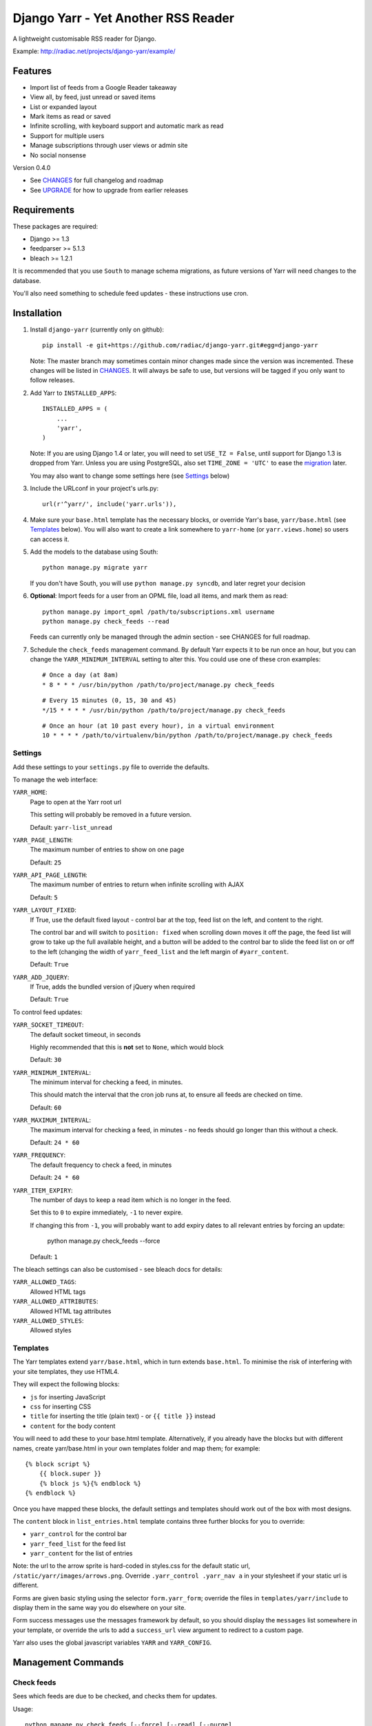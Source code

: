 ====================================
Django Yarr - Yet Another RSS Reader
====================================

A lightweight customisable RSS reader for Django.

Example: http://radiac.net/projects/django-yarr/example/


Features
========

* Import list of feeds from a Google Reader takeaway
* View all, by feed, just unread or saved items
* List or expanded layout
* Mark items as read or saved
* Infinite scrolling, with keyboard support and automatic mark as read
* Support for multiple users
* Manage subscriptions through user views or admin site
* No social nonsense


Version 0.4.0

* See `CHANGES <CHANGES>`_ for full changelog and roadmap
* See `UPGRADE <UPGRADE.rst>`_ for how to upgrade from earlier releases


Requirements
============

These packages are required:

* Django >= 1.3
* feedparser >= 5.1.3
* bleach >= 1.2.1


It is recommended that you use ``South`` to manage schema migrations, as future
versions of Yarr will need changes to the database.

You'll also need something to schedule feed updates - these instructions use
cron.


Installation
============

1. Install ``django-yarr`` (currently only on github)::

    pip install -e git+https://github.com/radiac/django-yarr.git#egg=django-yarr

   Note: The master branch may sometimes contain minor changes made since the
   version was incremented. These changes will be listed in
   `CHANGES <CHANGES>`_. It will always be safe to use, but versions will be
   tagged if you only want to follow releases.

2. Add Yarr to ``INSTALLED_APPS``::

    INSTALLED_APPS = (
        ...
        'yarr',
    )

   Note: If you are using Django 1.4 or later, you will need to set
   ``USE_TZ = False``, until support for Django 1.3 is dropped from Yarr.
   Unless you are using PostgreSQL, also set ``TIME_ZONE = 'UTC'`` to ease
   the `migration`_ later.

   You may also want to change some settings here (see `Settings`_ below)
   
.. _migration: https://docs.djangoproject.com/en/1.5/topics/i18n/timezones/#migration-guide

3. Include the URLconf in your project's urls.py::

    url(r'^yarr/', include('yarr.urls')),

4. Make sure your ``base.html`` template has the necessary blocks, or override
   Yarr's base, ``yarr/base.html`` (see `Templates`_ below). You will also want
   to create a link somewhere to ``yarr-home`` (or ``yarr.views.home``) so
   users can access it.

5. Add the models to the database using South::

    python manage.py migrate yarr

   If you don't have South, you will use ``python manage.py syncdb``, and
   later regret your decision

6. **Optional**: Import feeds for a user from an OPML file, load all items, and
   mark them as read::

    python manage.py import_opml /path/to/subscriptions.xml username
    python manage.py check_feeds --read

   Feeds can currently only be managed through the admin section - see CHANGES
   for full roadmap.

7. Schedule the ``check_feeds`` management command. By default Yarr expects it
   to be run once an hour, but you can change the ``YARR_MINIMUM_INTERVAL``
   setting to alter this. You could use one of these cron examples::

    # Once a day (at 8am)
    * 8 * * * /usr/bin/python /path/to/project/manage.py check_feeds

   ::

    # Every 15 minutes (0, 15, 30 and 45)
    */15 * * * * /usr/bin/python /path/to/project/manage.py check_feeds

   ::

    # Once an hour (at 10 past every hour), in a virtual environment
    10 * * * * /path/to/virtualenv/bin/python /path/to/project/manage.py check_feeds


Settings
--------

Add these settings to your ``settings.py`` file to override the defaults.

To manage the web interface:

``YARR_HOME``:
    Page to open at the Yarr root url

    This setting will probably be removed in a future version.

    Default: ``yarr-list_unread``

``YARR_PAGE_LENGTH``:
    The maximum number of entries to show on one page
    
    Default: ``25``

``YARR_API_PAGE_LENGTH``:
    The maximum number of entries to return when infinite scrolling with AJAX
    
    Default: ``5``

``YARR_LAYOUT_FIXED``:
    If True, use the default fixed layout - control bar at the top, feed list
    on the left, and content to the right.
    
    The control bar and will switch to ``position: fixed`` when scrolling down
    moves it off the page, the feed list will grow to take up the full
    available height, and a button will be added to the control bar to slide
    the feed list on or off to the left (changing the width of
    ``yarr_feed_list`` and the left margin of ``#yarr_content``.
    
    Default: ``True``
  
``YARR_ADD_JQUERY``:
    If True, adds the bundled version of jQuery when required

    Default: ``True``


To control feed updates:

``YARR_SOCKET_TIMEOUT``:
    The default socket timeout, in seconds
    
    Highly recommended that this is **not** set to ``None``, which would block
    
    Default: ``30``
    

``YARR_MINIMUM_INTERVAL``:
    The minimum interval for checking a feed, in minutes.
    
    This should match the interval that the cron job runs at, to ensure all
    feeds are checked on time.
    
    Default: ``60``

``YARR_MAXIMUM_INTERVAL``:
    The maximum interval for checking a feed, in minutes - no feeds should go
    longer than this without a check.
    
    Default: ``24 * 60``

``YARR_FREQUENCY``:
    The default frequency to check a feed, in minutes

    Default: ``24 * 60``
    
``YARR_ITEM_EXPIRY``:
    The number of days to keep a read item which is no longer in the feed.
    
    Set this to ``0`` to expire immediately, ``-1`` to never expire.
    
    If changing this from ``-1``, you will probably want to add expiry dates to
    all relevant entries by forcing an update:
    
        python manage.py check_feeds --force
    
    Default: ``1``



The bleach settings can also be customised - see bleach docs for details:

``YARR_ALLOWED_TAGS``:
    Allowed HTML tags

``YARR_ALLOWED_ATTRIBUTES``:
    Allowed HTML tag attributes

``YARR_ALLOWED_STYLES``:
    Allowed styles


Templates
---------

The Yarr templates extend ``yarr/base.html``, which in turn extends
``base.html``. To minimise the risk of interfering with your site templates,
they use HTML4.

They will expect the following blocks:

* ``js`` for inserting JavaScript
* ``css`` for inserting CSS
* ``title`` for inserting the title (plain text) - or ``{{ title }}`` instead
* ``content`` for the body content

You will need to add these to your base.html template. Alternatively, if you
already have the blocks but with different names, create yarr/base.html in your
own templates folder and map them; for example::

    {% block script %}
        {{ block.super }}
        {% block js %}{% endblock %}
    {% endblock %}

Once you have mapped these blocks, the default settings and templates should
work out of the box with most designs.

The ``content`` block in ``list_entries.html`` template contains three further
blocks for you to override:

* ``yarr_control`` for the control bar
* ``yarr_feed_list`` for the feed list
* ``yarr_content`` for the list of entries

Note: the url to the arrow sprite is hard-coded in styles.css for the default
static url, ``/static/yarr/images/arrows.png``. Override 
``.yarr_control .yarr_nav a`` in your stylesheet if your static url is
different.

Forms are given basic styling using the selector ``form.yarr_form``; override
the files in ``templates/yarr/include`` to display them in the same way you do
elsewhere on your site.

Form success messages use the messages framework by default, so you should
display the ``messages`` list somewhere in your template, or override the urls
to add a ``success_url`` view argument to redirect to a custom page.

Yarr also uses the global javascript variables ``YARR`` and ``YARR_CONFIG``.


Management Commands
===================

Check feeds
-----------

Sees which feeds are due to be checked, and checks them for updates.

Usage::

    python manage.py check_feeds [--force] [--read] [--purge]

* ``--force`` forces all feeds to update (slow)
* ``--read`` marks new items as read (useful when first importing feeds)
* ``--purge`` purges all existing entries
* ``--verbose`` displays information about feeds as they are being checked

Individual feeds can be given a custom checking frequency (default is 24
hours), so ``check_feeds`` needs to run at least as frequently as that; i.e. if
you want a feed to be checked every 15 minutes, set your cron job to run every
15 minutes.

Although multiple ``check_feed`` calls can run at the same time without
interfering with each other, if you are running the command manually you may
want to temporarily disable your cron job to avoid checking feeds
unnecessarily.


Import OPML
-----------

Imports feeds from an OPML file into the specified username.

Usage::

    python manage.py import_opml /path/to/subscriptions.xml username [--purge]

* ``/path/to/subscriptions.xml`` should be the path to the OPML file
* ``username`` is the username to associate the feeds with; the user must exist
* ``--purge`` purges all existing feeds

Only tested with the OPML from a Google Reader takeaway, but should work with
any OPML file where the feeds are specified using the attribute ``xmlUrl``.


.. image:: http://radiac.net/projects/django-yarr/logo-large.png


Clean Yarr
----------

Primarily for use during upgrades - performs maintenance tasks to ensure the
Yarr database is clean. Useful when upgrading (`UPGRADE <UPGRADE.rst>`_ will
tell you which option to use and when), and can be used to clean up if
something breaks in an unexpected way.

Usage::

    python manage.py yarr_clean [--delete_read] [--update_cache]

* ``--delete_read`` will delete all read entries which haven't been saved
* ``--update_cache`` will update the cached feed unread and total counts


Usage
=====

You can browse items by feed and/or unread/saved status. There are two display
modes; expanded mode just lists the full items one after another, and list mode
shows a list of titles which can be expanded to see the item.

Items will be marked as read once they are opened in list mode, or when they
are scrolled to or selected in expanded mode. Once something is marked as read,
it can expire. An item can either be read or saved, but not both.

Feeds can be managed on the ``Manage feeds`` page. If a feed had a problem, its
status icon will be an orange warning, and if it is no longer available it will
be a red error. To see the reason for a warning or error, click somewhere on
the row. To edit the feed's settings, click on its title.


Shortcut keys
-------------

* ``n`` or ``j``: Next item
* ``p`` or ``k``: Previous item
* ``v`` or ``ENTER``: View original (in new window)


Credits
=======

Thanks to all contributors, who are listed in CHANGES.

Thanks to existing projects which have been used as references to avoid common
pitfalls:

* http://code.google.com/p/django-reader
* https://bitbucket.org/tghw/django-feedreader

The icons are based on Entypo by Daniel Bruce, http://www.entypo.com/

The pirate pony started life on http://www.mylittledjango.com/ before putting
on clipart from clker.com and openclipart.org
